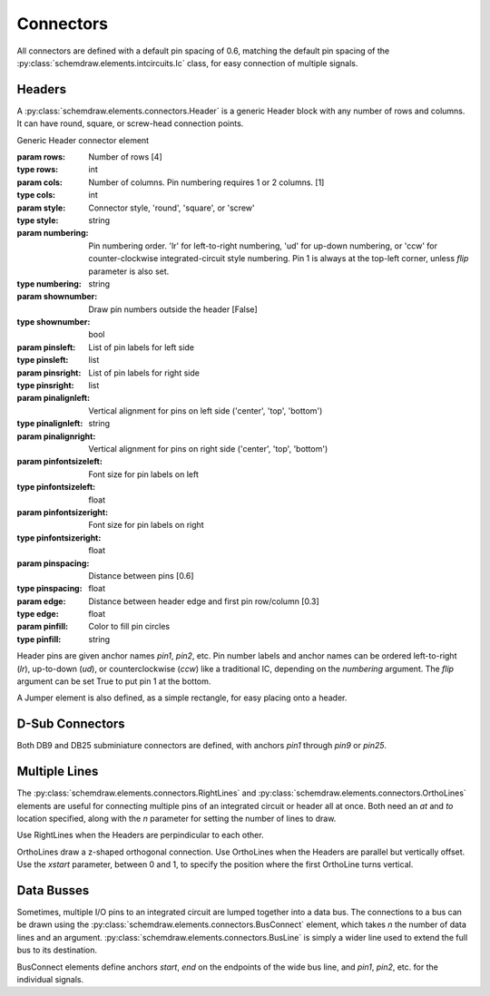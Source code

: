 Connectors
==========

.. jupyter-execute::
    :hide-code:
    
    from functools import partial
    import schemdraw
    from schemdraw import elements as elm

All connectors are defined with a default pin spacing of 0.6, matching the default pin spacing of the :py:class:`schemdraw.elements.intcircuits.Ic` class, for easy connection of multiple signals.


Headers
^^^^^^^

A :py:class:`schemdraw.elements.connectors.Header` is a generic Header block with any number of rows and columns. It can have round, square, or screw-head connection points.

.. class:: schemdraw.elements.connectors.Header(**kwargs)

    Generic Header connector element

    :param rows: Number of rows [4]
    :type rows: int
    :param cols: Number of columns. Pin numbering requires 1 or 2 columns. [1]
    :type cols: int
    :param style: Connector style, 'round', 'square', or 'screw'
    :type style: string
    :param numbering: Pin numbering order. 'lr' for left-to-right numbering, 'ud' for up-down numbering, or 'ccw' for counter-clockwise integrated-circuit style numbering. Pin 1 is always at the top-left corner, unless `flip` parameter is also set.
    :type numbering: string
    :param shownumber: Draw pin numbers outside the header [False]
    :type shownumber: bool
    :param pinsleft: List of pin labels for left side
    :type pinsleft: list
    :param pinsright: List of pin labels for right side
    :type pinsright: list
    :param pinalignleft: Vertical alignment for pins on left side ('center', 'top', 'bottom')
    :type pinalignleft: string
    :param pinalignright: Vertical alignment for pins on right side ('center', 'top', 'bottom')
    :param pinfontsizeleft: Font size for pin labels on left
    :type pinfontsizeleft: float
    :param pinfontsizeright: Font size for pin labels on right
    :type pinfontsizeright: float
    :param pinspacing: Distance between pins [0.6]
    :type pinspacing: float
    :param edge: Distance between header edge and first pin row/column [0.3]
    :type edge: float
    :param pinfill: Color to fill pin circles
    :type pinfill: string


.. jupyter-execute::
    :hide-code:
    
    def drawElements(elmlist, cols=3, dx=8, dy=2):
        d = schemdraw.Drawing(fontsize=12)
        for i, e in enumerate(elmlist):
            y = i//cols*-dy
            x = (i%cols) * dx

            name = type(e()).__name__
            if hasattr(e, 'keywords'):  # partials have keywords attribute
                args = ', '.join(['{}={}'.format(k, v) for k, v in e.keywords.items()])
                name = '{}({})'.format(name, args)
            eplaced = d.add(e, d='right', xy=[x, y])
            eplaced.add_label(name, loc='rgt', align=('left', 'center'))
        return d

    elmlist = [elm.Header,
           partial(elm.Header, shownumber=True),
           partial(elm.Header, rows=3, cols=2),
           partial(elm.Header, style='square'),
           partial(elm.Header, style='screw'),
           partial(elm.Header, pinsleft=['A', 'B', 'C', 'D'], pinalignleft='center')]
    drawElements(elmlist, cols=2, dy=4)
    
    
Header pins are given anchor names `pin1`, `pin2`, etc.    
Pin number labels and anchor names can be ordered left-to-right (`lr`), up-to-down (`ud`), or counterclockwise (`ccw`) like a traditional IC, depending on the `numbering` argument.
The `flip` argument can be set True to put pin 1 at the bottom.

.. jupyter-execute::
    :hide-code:
    
    d = schemdraw.Drawing()
    d.add(elm.Header(shownumber=True, cols=2, numbering='lr', label="lr"))
    d.add(elm.Header(at=[3, 0], shownumber=True, cols=2, numbering='ud', label="ud"))
    d.add(elm.Header(at=[6, 0], shownumber=True, cols=2, numbering='ccw', label="ccw"))
    d.draw()

A Jumper element is also defined, as a simple rectangle, for easy placing onto a header.

.. jupyter-execute::
    :hide-code:

    d = schemdraw.Drawing()

.. jupyter-execute::
    :hide-output:

    J = d.add(elm.Header(cols=2, style='square'))
    d.add(elm.Jumper(at=J.pin3, fill='lightgray'))

.. jupyter-execute::
    :hide-code:

    d.draw()
    

D-Sub Connectors
^^^^^^^^^^^^^^^^

Both DB9 and DB25 subminiature connectors are defined, with anchors `pin1` through `pin9` or `pin25`.

.. jupyter-execute::
    :hide-code:

    d = schemdraw.Drawing(fontsize=12)
    d.add(elm.DB9(label='DB9'))
    d.add(elm.DB9(at=[3, 0], number=True, label='DB9(number=True)'))
    d.add(elm.DB25(at=[6, 0], label='DB25'))
    d.draw()


Multiple Lines
^^^^^^^^^^^^^^

The :py:class:`schemdraw.elements.connectors.RightLines` and :py:class:`schemdraw.elements.connectors.OrthoLines` elements are useful for connecting multiple pins of an integrated circuit or header all at once. Both need an `at` and `to` location specified, along with the `n` parameter for setting the number of lines to draw.

Use RightLines when the Headers are perpindicular to each other.

.. jupyter-execute::
    :hide-code:

    d = schemdraw.Drawing(fontsize=12)

.. jupyter-execute::
    :hide-output:

    D1 = d.add(elm.Ic(pins=[elm.IcPin(name='A', side='t', slot='1/4'),
                            elm.IcPin(name='B', side='t', slot='2/4'),
                            elm.IcPin(name='C', side='t', slot='3/4'),
                            elm.IcPin(name='D', side='t', slot='4/4')]))
    D2 = d.add(elm.Header(rows=4, at=[5,4]))
    d.add(elm.RightLines(at=D2.pin1, to=D1.D, n=4, label='RightLines'))

.. jupyter-execute::
    :hide-code:

    d.draw()

OrthoLines draw a z-shaped orthogonal connection. Use OrthoLines when the Headers are parallel but vertically offset.
Use the `xstart` parameter, between 0 and 1, to specify the position where the first OrthoLine turns vertical.

.. jupyter-execute::
    :hide-code:

    d = schemdraw.Drawing(fontsize=12)

.. jupyter-execute::
    :hide-output:

    D1 = d.add(elm.Ic(pins=[elm.IcPin(name='A', side='r', slot='1/4'),
                            elm.IcPin(name='B', side='r', slot='2/4'),
                            elm.IcPin(name='C', side='r', slot='3/4'),
                            elm.IcPin(name='D', side='r', slot='4/4')]))
    D2 = d.add(elm.Header(rows=4, at=[7, -3]))
    d.add(elm.OrthoLines(at=D1.D, to=D2.pin1, n=4, label='OrthoLines'))

.. jupyter-execute::
    :hide-code:

    d.draw()


Data Busses
^^^^^^^^^^^

Sometimes, multiple I/O pins to an integrated circuit are lumped together into a data bus.
The connections to a bus can be drawn using the :py:class:`schemdraw.elements.connectors.BusConnect` element, which takes `n` the number of data lines and an argument.
:py:class:`schemdraw.elements.connectors.BusLine` is simply a wider line used to extend the full bus to its destination.

BusConnect elements define anchors `start`, `end` on the endpoints of the wide bus line, and `pin1`, `pin2`, etc. for the individual signals.


.. jupyter-execute::
    :hide-code:

    d = schemdraw.Drawing()

.. jupyter-execute::
    :hide-output:

    J = d.add(elm.Header(rows=6))
    B = d.add(elm.BusConnect(n=6, at=J.pin1))
    d.add(elm.BusLine('down', at=B.end, l=3))
    B2 = d.add(elm.BusConnect(n=6, anchor='start', reverse=True))
    d.add(elm.Header(rows=6, at=B2.pin1, anchor='pin1'))

.. jupyter-execute::
    :hide-code:

    d.draw()
